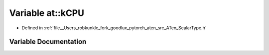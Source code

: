 .. _variable_at__kCPU:

Variable at::kCPU
=================

- Defined in :ref:`file__Users_robkunkle_fork_goodlux_pytorch_aten_src_ATen_ScalarType.h`


Variable Documentation
----------------------


.. doxygenvariable:: at::kCPU
